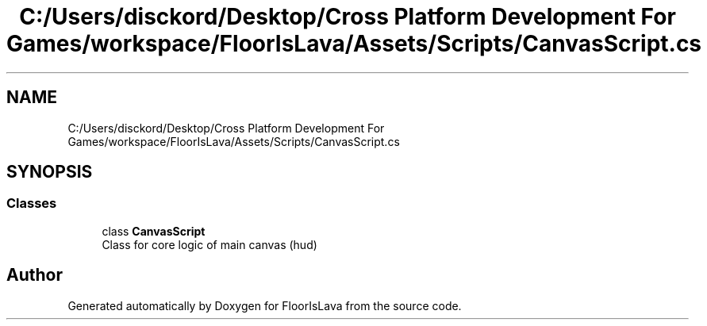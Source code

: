 .TH "C:/Users/disckord/Desktop/Cross Platform Development For Games/workspace/FloorIsLava/Assets/Scripts/CanvasScript.cs" 3 "Thu Nov 26 2020" "Version 1.0" "FloorIsLava" \" -*- nroff -*-
.ad l
.nh
.SH NAME
C:/Users/disckord/Desktop/Cross Platform Development For Games/workspace/FloorIsLava/Assets/Scripts/CanvasScript.cs
.SH SYNOPSIS
.br
.PP
.SS "Classes"

.in +1c
.ti -1c
.RI "class \fBCanvasScript\fP"
.br
.RI "Class for core logic of main canvas (hud) "
.in -1c
.SH "Author"
.PP 
Generated automatically by Doxygen for FloorIsLava from the source code\&.

